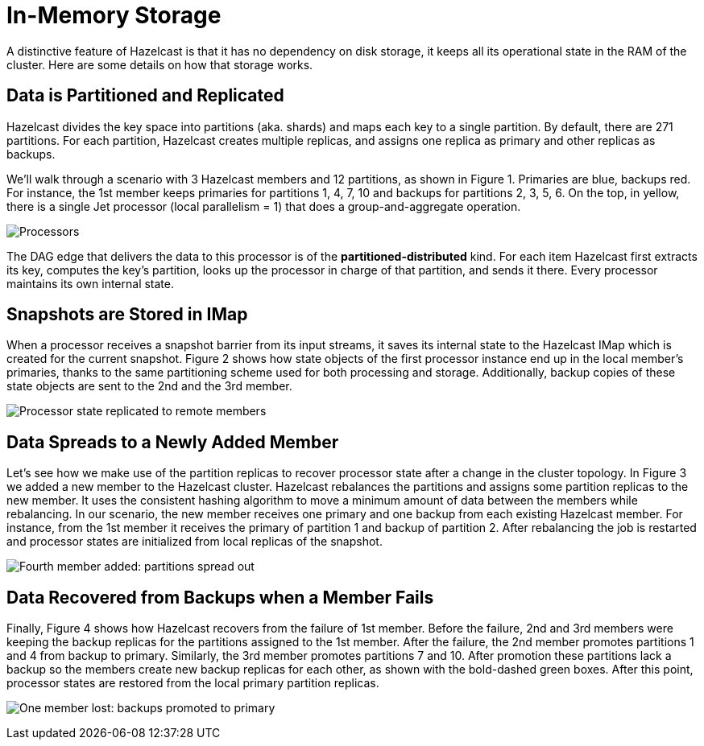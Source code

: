 = In-Memory Storage

A distinctive feature of Hazelcast is that it has no dependency on
disk storage, it keeps all its operational state in the RAM of the
cluster. Here are some details on how that storage works.

== Data is Partitioned and Replicated

Hazelcast divides the key space into partitions (aka. shards) and
maps each key to a single partition. By default, there are 271
partitions. For each partition, Hazelcast creates multiple replicas, and
assigns one replica as primary and other replicas as backups.

We'll walk through a scenario with 3 Hazelcast members and 12 partitions, as
shown in Figure 1. Primaries are blue, backups red. For instance, the
1st member keeps primaries for partitions 1, 4, 7, 10 and backups for
partitions 2, 3, 5, 6. On the top, in yellow, there is a single Jet
processor (local parallelism = 1) that does a group-and-aggregate
operation.

image:ROOT:ram-storage-1.png[Processors, primaries and backups] 

The DAG edge that delivers the data to this processor is of the
*partitioned-distributed* kind. For each item Hazelcast first extracts its
key, computes the key's partition, looks up the processor in charge of
that partition, and sends it there. Every processor maintains its own
internal state.

== Snapshots are Stored in IMap

When a processor receives a snapshot barrier from its input streams, it
saves its internal state to the Hazelcast IMap which is created for the
current snapshot. Figure 2 shows how state objects of the first
processor instance end up in the local member's primaries, thanks to the
same partitioning scheme used for both processing and storage.
Additionally, backup copies of these state objects are sent to the 2nd
and the 3rd member.

image:ROOT:ram-storage-2.png[Processor state replicated to remote members]

== Data Spreads to a Newly Added Member

Let’s see how we make use of the partition replicas to recover processor
state after a change in the cluster topology. In Figure 3 we added a new
member to the Hazelcast cluster. Hazelcast rebalances the partitions and
assigns some partition replicas to the new member. It uses the consistent
hashing algorithm to move a minimum amount of data between the members
while rebalancing. In our scenario, the new member receives one primary
and one backup from each existing Hazelcast member. For instance, from
the 1st member it receives the primary of partition 1 and backup of
partition 2. After rebalancing the job is restarted and processor states
are initialized from local replicas of the snapshot.

image:ROOT:ram-storage-3.png[Fourth member added: partitions spread out]

== Data Recovered from Backups when a Member Fails

Finally, Figure 4 shows how Hazelcast recovers from the failure of
1st member. Before the failure, 2nd and 3rd members were keeping the backup
replicas for the partitions assigned to the 1st member. After the failure,
the 2nd member promotes partitions 1 and 4 from backup to primary.
Similarly, the 3rd member promotes partitions 7 and 10. After promotion
these partitions lack a backup so the members create new backup replicas
for each other, as shown with the bold-dashed green boxes. After this
point, processor states are restored from the local primary partition
replicas.

image:ROOT:ram-storage-4.png[One member lost: backups promoted to primary, new backups made]
